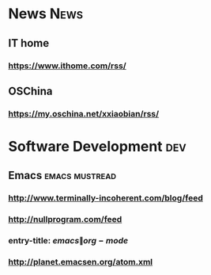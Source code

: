 * News                                                                  :News:
** IT home
*** https://www.ithome.com/rss/
** OSChina
*** https://my.oschina.net/xxiaobian/rss/
* Software Development                                                  :dev:
** Emacs                                                     :emacs:mustread:
*** http://www.terminally-incoherent.com/blog/feed
*** http://nullprogram.com/feed
*** entry-title: \(emacs\|org-mode\)
*** http://planet.emacsen.org/atom.xml
